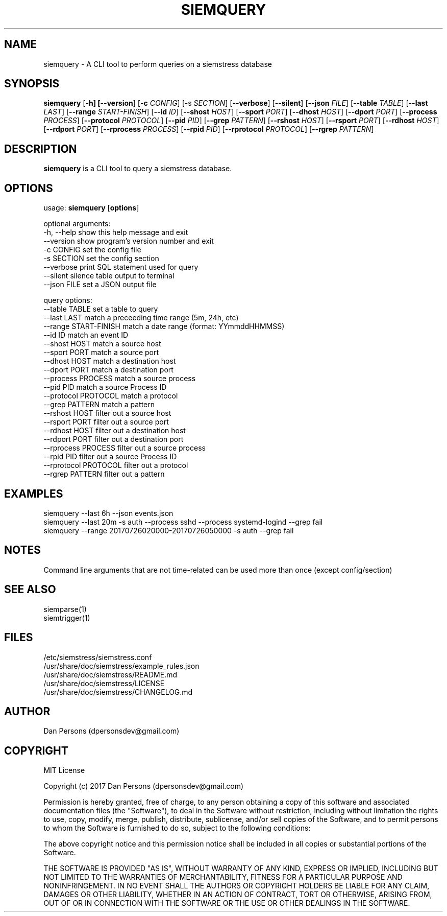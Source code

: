 .TH SIEMQUERY 1
.SH NAME
siemquery - A CLI tool to perform queries on a siemstress database

.SH SYNOPSIS

\fBsiemquery\fR [\fB-h] [\fB--version\fR] [\fB-c \fICONFIG\fR] [\fb-s \fISECTION\fR] [\fB--verbose\fR] [\fB--silent\fR] [\fB--json \fIFILE\fR] [\fB--table \fITABLE\fR] [\fB--last \fILAST\fR] [\fB--range \fISTART-FINISH\fR] [\fB--id \fIID\fR] [\fB--shost \fIHOST\fR] [\fB--sport \fIPORT\fR] [\fB--dhost \fIHOST\fR] [\fB--dport \fIPORT\fR] [\fB--process \fIPROCESS\fR] [\fB--protocol \fIPROTOCOL\fR] [\fB--pid \fIPID\fR] [\fB--grep \fIPATTERN\fR] [\fB--rshost \fIHOST\fR] [\fB--rsport \fIPORT\fR] [\fB--rdhost \fIHOST\fR] [\fB--rdport \fIPORT\fR] [\fB--rprocess \fIPROCESS\fR] [\fB--rpid \fIPID\fR] [\fB--rprotocol \fIPROTOCOL\fR] [\fB--rgrep \fIPATTERN\fR] 

.SH DESCRIPTION
\fBsiemquery\fR is a CLI tool to query a siemstress database.

.SH OPTIONS

  usage: \fBsiemquery\fR [\fBoptions\fR]

  optional arguments:
  -h, --help            show this help message and exit
  --version             show program's version number and exit
  -c CONFIG             set the config file
  -s SECTION            set the config section
  --verbose             print SQL statement used for query
  --silent              silence table output to terminal
  --json FILE           set a JSON output file
  
  query options:
    --table TABLE         set a table to query
    --last LAST           match a preceeding time range (5m, 24h, etc)
    --range START-FINISH  match a date range (format: YYmmddHHMMSS)
    --id ID               match an event ID
    --shost HOST          match a source host
    --sport PORT          match a source port
    --dhost HOST          match a destination host
    --dport PORT          match a destination port
    --process PROCESS     match a source process
    --pid PID             match a source Process ID
    --protocol PROTOCOL   match a protocol
    --grep PATTERN        match a pattern
    --rshost HOST         filter out a source host
    --rsport PORT         filter out a source port
    --rdhost HOST         filter out a destination host
    --rdport PORT         filter out a destination port
    --rprocess PROCESS    filter out a source process
    --rpid PID            filter out a source Process ID
    --rprotocol PROTOCOL  filter out a protocol
    --rgrep PATTERN       filter out a pattern

.SH EXAMPLES
    siemquery --last 6h --json events.json
    siemquery --last 20m -s auth --process sshd --process systemd-logind --grep fail
    siemquery --range 20170726020000-20170726050000 -s auth --grep fail

.SH NOTES
Command line arguments that are not time-related can be used more than once (except config/section)

.SH SEE ALSO
    siemparse(1)
    siemtrigger(1)

.SH FILES
    /etc/siemstress/siemstress.conf
    /usr/share/doc/siemstress/example_rules.json
    /usr/share/doc/siemstress/README.md
    /usr/share/doc/siemstress/LICENSE
    /usr/share/doc/siemstress/CHANGELOG.md

.SH AUTHOR
    Dan Persons (dpersonsdev@gmail.com)

.SH COPYRIGHT
MIT License

Copyright (c) 2017 Dan Persons (dpersonsdev@gmail.com)

Permission is hereby granted, free of charge, to any person obtaining a copy
of this software and associated documentation files (the "Software"), to deal
in the Software without restriction, including without limitation the rights
to use, copy, modify, merge, publish, distribute, sublicense, and/or sell
copies of the Software, and to permit persons to whom the Software is
furnished to do so, subject to the following conditions:

The above copyright notice and this permission notice shall be included in all
copies or substantial portions of the Software.

THE SOFTWARE IS PROVIDED "AS IS", WITHOUT WARRANTY OF ANY KIND, EXPRESS OR
IMPLIED, INCLUDING BUT NOT LIMITED TO THE WARRANTIES OF MERCHANTABILITY,
FITNESS FOR A PARTICULAR PURPOSE AND NONINFRINGEMENT. IN NO EVENT SHALL THE
AUTHORS OR COPYRIGHT HOLDERS BE LIABLE FOR ANY CLAIM, DAMAGES OR OTHER
LIABILITY, WHETHER IN AN ACTION OF CONTRACT, TORT OR OTHERWISE, ARISING FROM,
OUT OF OR IN CONNECTION WITH THE SOFTWARE OR THE USE OR OTHER DEALINGS IN THE
SOFTWARE.

